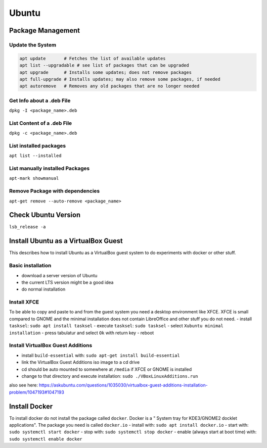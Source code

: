Ubuntu
======

Package Management
------------------

Update the System
~~~~~~~~~~~~~~~~~

.. code:: bash

   apt update       # Fetches the list of available updates
   apt list --upgradable # see list of packages that can be upgraded
   apt upgrade      # Installs some updates; does not remove packages
   apt full-upgrade # Installs updates; may also remove some packages, if needed
   apt autoremove   # Removes any old packages that are no longer needed

Get Info about a .deb File
~~~~~~~~~~~~~~~~~~~~~~~~~~

``dpkg -I <package_name>.deb``

List Content of a .deb File
~~~~~~~~~~~~~~~~~~~~~~~~~~~

``dpkg -c <package_name>.deb``

List installed packages
~~~~~~~~~~~~~~~~~~~~~~~

``apt list --installed``

List manually installed Packages
~~~~~~~~~~~~~~~~~~~~~~~~~~~~~~~~

``apt-mark showmanual``

Remove Package with dependencies
~~~~~~~~~~~~~~~~~~~~~~~~~~~~~~~~

``apt-get remove --auto-remove <package_name>``

Check Ubuntu Version
--------------------

``lsb_release -a``

Install Ubuntu as a VirtualBox Guest
------------------------------------

This describes how to install Ubuntu as a VirtualBox guest system to do
experiments with docker or other stuff.

Basic installation
~~~~~~~~~~~~~~~~~~

-  download a server version of Ubuntu
-  the current LTS version might be a good idea
-  do normal installation

Install XFCE
~~~~~~~~~~~~

To be able to copy and paste to and from the guest system you need a
desktop environment like XFCE. XFCE is small compared to GNOME and the
minimal installation does not contain LibreOffice and other stuff you do
not need. - install ``tasksel``: ``sudo apt install tasksel`` - execute
``tasksel``: ``sudo tasksel`` - select ``Xubuntu minimal installation``
- press tabulatur and select ``Ok`` with return key - reboot

Install VirtualBox Guest Additions
~~~~~~~~~~~~~~~~~~~~~~~~~~~~~~~~~~

-  install ``build-essential`` with:
   ``sudo apt-get install build-essential``
-  link the VirtualBox Guest Additions iso image to a cd drive
-  cd should be auto mounted to somewhere at ``/media`` if XFCE or GNOME
   is installed
-  change to that directory and execute installation:
   ``sudo ./VBoxLinuxAdditions.run``

also see here:
https://askubuntu.com/questions/1035030/virtualbox-guest-additions-installation-problem/1047193#1047193

Install Docker
--------------

To install docker do not install the package called ``docker``. Docker
is a " System tray for KDE3/GNOME2 docklet applications". The package
you need is called ``docker.io`` - install with:
``sudo apt install docker.io`` - start with:
``sudo systemctl start docker`` - stop with:
``sudo systemctl stop docker`` - enable (always start at boot time)
with: ``sudo systemctl enable docker``
